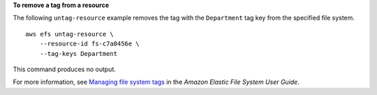 **To remove a tag from a resource**

The following ``untag-resource`` example removes the tag with the ``Department`` tag key from the specified file system. ::

    aws efs untag-resource \
        --resource-id fs-c7a0456e \
        --tag-keys Department

This command produces no output.

For more information, see `Managing file system tags <https://docs.aws.amazon.com/efs/latest/ug/manage-fs-tags.html>`__ in the *Amazon Elastic File System User Guide*.
